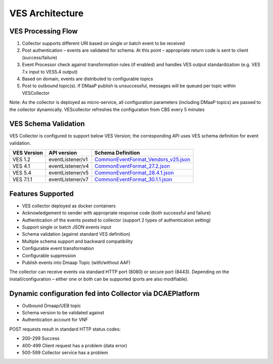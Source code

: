 .. This work is licensed under a Creative Commons Attribution 4.0 International License.
.. http://creativecommons.org/licenses/by/4.0

VES Architecture
================

.. image:: ./ves-deployarch.png

VES Processing Flow
-------------------

1) Collector supports different URI based on single or batch event to be received
2) Post authentication – events are validated for schema. At this point – appropriate return code is sent to client (success/failure)
3) Event Processor check against transformation rules (if enabled) and handles VES output standardization (e.g. VES 7.x input to VES5.4 output)
4) Based on domain, events are distributed to configurable topics
5) Post to outbound topic(s). If DMaaP publish is unsuccessful, messages will be queued per topic within VESCollector

Note: As the collector is deployed as micro-service, all configuration parameters (including DMaaP topics) are passed to the collector dynamically. VEScollector refreshes the configuration from CBS every 5 minutes

.. image:: ./VES-processingFlow.png


VES Schema Validation
---------------------

VES Collector is configured to support below VES Version; the corresponding API uses VES schema definition for event validation.

===========     ================    ==================================
VES Version     API version         Schema Definition
===========     ================    ==================================
VES 1.2         eventListener/v1    `CommonEventFormat_Vendors_v25.json <https://git.onap.org/dcaegen2/collectors/ves/tree/etc/CommonEventFormat_Vendors_v25.json>`_  
VES 4.1         eventListener/v4    `CommonEventFormat_27.2.json <https://git.onap.org/dcaegen2/collectors/ves/tree/etc/CommonEventFormat_27.2.json>`_
VES 5.4         eventListener/v5    `CommonEventFormat_28.4.1.json <https://git.onap.org/dcaegen2/collectors/ves/tree/etc/CommonEventFormat_28.4.1.json>`_
VES 7.1.1       eventListener/v7    `CommonEventFormat_30.1.1.json <https://git.onap.org/vnfrqts/requirements/tree/docs/Chapter8/CommonEventFormat_30.1.1_ONAP.json>`_
===========     ================    ==================================
 


Features Supported
------------------
- VES collector deployed as docker containers
- Acknowledgement to sender with appropriate response code  (both successful and failure)
- Authentication of the events posted to collector (support 2 types of authentication setting)
- Support single or batch JSON events input
- Schema validation (against standard VES definition)
- Multiple schema support and backward compatibility 
- Configurable event transformation
- Configurable suppression 
- Publish events into Dmaap Topic (with/without AAF)

The collector can receive events via standard HTTP port (8080) or secure port (8443).  Depending on the install/configuration – either one or both can be supported (ports are also modifiable).


Dynamic configuration fed into Collector via DCAEPlatform
---------------------------------------------------------

- Outbound Dmaap/UEB topic 
- Schema version to be validated against
- Authentication account for VNF

POST requests result in standard HTTP status codes:

- 200-299  Success
- 400-499  Client request has a problem (data error)
- 500-599  Collector service has a problem
 

